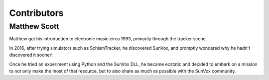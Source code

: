 ============
Contributors
============

Matthew Scott
=============

Matthew got his introduction to electronic music circa 1993, primarily
through the tracker scene.

In 2016, after trying simulators such as SchismTracker, he discovered SunVox,
and promptly wondered why he hadn't discovered it sooner!

Once he tried an experiment using Python and the SunVox DLL,
he became ecstatic and decided to embark on a mission to not only
make the most of that resource, but to also share as much as possible
with the SunVox community.

